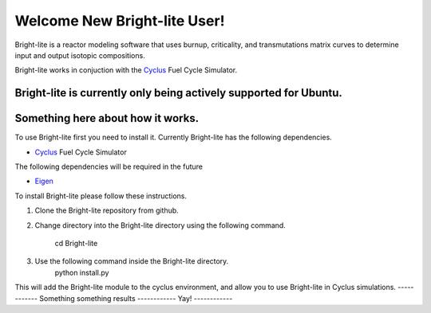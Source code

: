 .. _Cyclus: http://www.fuelcycle.org/
.. _Eigen: http://eigen.tuxfamily.org/index.php?title=Main_Page

Welcome New Bright-lite User!
=============================
Bright-lite is a reactor modeling software that uses burnup, criticality, and 
transmutations matrix curves to determine input and output isotopic compositions.

Bright-lite works in conjuction with the Cyclus_ Fuel Cycle Simulator. 

Bright-lite is currently only being actively supported for Ubuntu.
------------
Something here about how it works.
------------
To use Bright-lite first you need to install it. Currently Bright-lite has
the following dependencies. 

- Cyclus_ Fuel Cycle Simulator

The following dependencies will be required in the future

- Eigen_

To install Bright-lite please follow these instructions.

1) Clone the Bright-lite repository from github.
2) Change directory into the Bright-lite directory using the following
   command. 
   	cd Bright-lite
3) Use the following command inside the Bright-lite directory.
   	python install.py
   	
This will add the Bright-lite module to the cyclus environment, and allow
you to use Bright-lite in Cyclus simulations. 
------------
Something something results
------------
Yay!
------------

